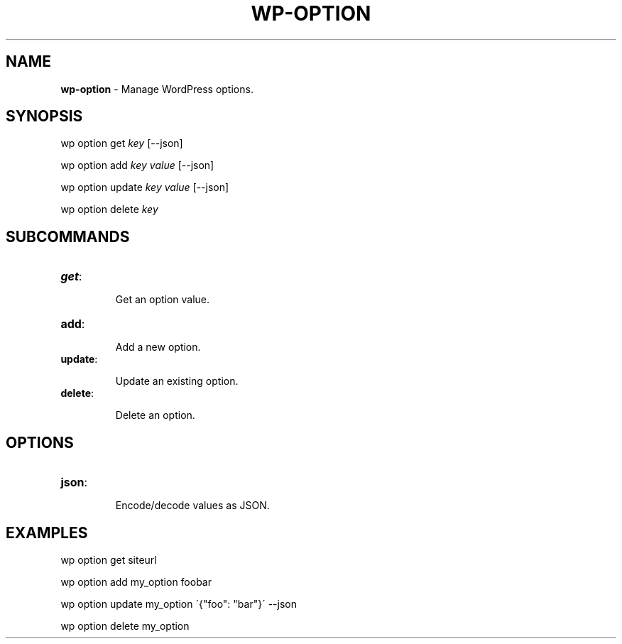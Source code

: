 .\" generated with Ronn/v0.7.3
.\" http://github.com/rtomayko/ronn/tree/0.7.3
.
.TH "WP\-OPTION" "1" "" "WP-CLI"
.
.SH "NAME"
\fBwp\-option\fR \- Manage WordPress options\.
.
.SH "SYNOPSIS"
wp option get \fIkey\fR [\-\-json]
.
.P
wp option add \fIkey\fR \fIvalue\fR [\-\-json]
.
.P
wp option update \fIkey\fR \fIvalue\fR [\-\-json]
.
.P
wp option delete \fIkey\fR
.
.SH "SUBCOMMANDS"
.
.TP
\fBget\fR:
.
.IP
Get an option value\.
.
.TP
\fBadd\fR:
.
.IP
Add a new option\.
.
.TP
\fBupdate\fR:
.
.IP
Update an existing option\.
.
.TP
\fBdelete\fR:
.
.IP
Delete an option\.
.
.SH "OPTIONS"
.
.TP
\fBjson\fR:
.
.IP
Encode/decode values as JSON\.
.
.SH "EXAMPLES"
.
.nf

wp option get siteurl

wp option add my_option foobar

wp option update my_option \'{"foo": "bar"}\' \-\-json

wp option delete my_option
.
.fi


